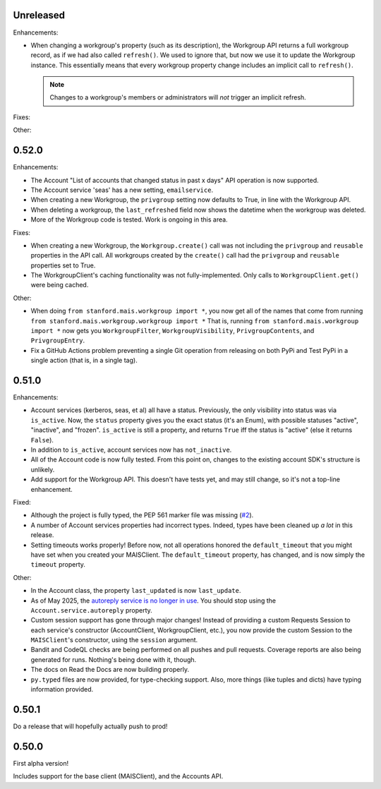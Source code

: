 Unreleased
----------

Enhancements:

* When changing a workgroup's property (such as its description), the Workgroup
  API returns a full workgroup record, as if we had also called ``refresh()``.
  We used to ignore that, but now we use it to update the Workgroup instance.
  This essentially means that every workgroup property change includes an
  implicit call to ``refresh()``.

  .. note::
      Changes to a workgroup's members or administrators will *not*
      trigger an implicit refresh.

Fixes:


Other:


0.52.0
------

Enhancements:

* The Account "List of accounts that changed status in past x days" API
  operation is now supported.

* The Account service 'seas' has a new setting, ``emailservice``.

* When creating a new Workgroup, the ``privgroup`` setting now defaults to
  True, in line with the Workgroup API.

* When deleting a workgroup, the ``last_refreshed`` field now shows the
  datetime when the workgroup was deleted.

* More of the Workgroup code is tested.  Work is ongoing in this area.

Fixes:

* When creating a new Workgroup, the ``Workgroup.create()`` call was not
  including the ``privgroup`` and ``reusable`` properties in the API call.  All
  workgroups created by the ``create()`` call had the ``privgroup`` and
  ``reusable`` properties set to True.

* The WorkgroupClient's caching functionality was not fully-implemented.  Only
  calls to ``WorkgroupClient.get()`` were being cached.

Other:

* When doing ``from stanford.mais.workgroup import *``, you now get all of the
  names that come from running ``from stanford.mais.workgroup.workgroup import
  *`` That is, running ``from stanford.mais.workgroup import *`` now gets you
  ``WorkgroupFilter``, ``WorkgroupVisibility``, ``PrivgroupContents``, and
  ``PrivgroupEntry``.

* Fix a GitHub Actions problem preventing a single Git operation from releasing
  on both PyPi and Test PyPi in a single action (that is, in a single tag).

0.51.0
------

Enhancements:

* Account services (kerberos, seas, et al) all have a status.  Previously,
  the only visibility into status was via ``is_active``.  Now, the ``status``
  property gives you the exact status (it's an Enum), with possible statuses
  "active", "inactive", and "frozen".  ``is_active`` is still a property, and
  returns ``True`` iff the status is "active" (else it returns ``False``).

* In addition to ``is_active``, account services now has ``not_inactive``.

* All of the Account code is now fully tested.  From this point on, changes to
  the existing account SDK's structure is unlikely.

* Add support for the Workgroup API.  This doesn't have tests yet, and may
  still change, so it's not a top-line enhancement.

Fixed:

* Although the project is fully typed, the PEP 561 marker file was missing (`#2`_).

* A number of Account services properties had incorrect types.  Indeed, types
  have been cleaned up *a lot* in this release.

* Setting timeouts works properly!  Before now, not all operations honored the
  ``default_timeout`` that you might have set when you created your MAISClient.
  The ``default_timeout`` property, has changed, and is now simply the
  ``timeout`` property.

Other:

* In the Account class, the property ``last_updated`` is now ``last_update``.

* As of May 2025, the `autoreply service is no longer in use`_.  You should
  stop using the ``Account.service.autoreply`` property.

* Custom session support has gone through major changes!  Instead of providing
  a custom Requests Session to each service's constructor (AccountClient,
  WorkgroupClient, etc.), you now provide the custom Session to the
  ``MAISClient``'s constructor, using the ``session`` argument.

* Bandit and CodeQL checks are being performed on all pushes and pull requests.
  Coverage reports are also being generated for runs.  Nothing's being done
  with it, though.

* The docs on Read the Docs are now building properly.

* ``py.typed`` files are now provided, for type-checking support.  Also, more
  things (like tuples and dicts) have typing information provided.

0.50.1
------

Do a release that will hopefully actually push to prod!

0.50.0
------

First alpha version!

Includes support for the base client (MAISClient), and the Accounts API.

.. _#2: https://github.com/stanford-rc/mais-apis-python/issues/2

.. _autoreply service is no longer in use: https://uit.stanford.edu/news/stanford-accounts-getting-new-look
